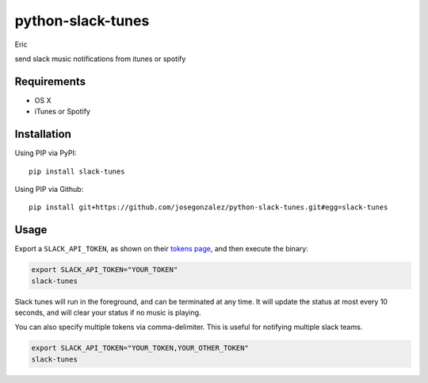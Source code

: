 python-slack-tunes
--------------------
Eric 

send slack music notifications from itunes or spotify

Requirements
============

- OS X
- iTunes or Spotify

Installation
============

Using PIP via PyPI::

    pip install slack-tunes

Using PIP via Github::

    pip install git+https://github.com/josegonzalez/python-slack-tunes.git#egg=slack-tunes

Usage
=====

Export a ``SLACK_API_TOKEN``, as shown on their `tokens page <https://get.slack.help/hc/en-us/articles/215770388-Create-and-regenerate-API-tokens>`_, and then execute the binary:

.. code-block:: shell

    export SLACK_API_TOKEN="YOUR_TOKEN"
    slack-tunes

Slack tunes will run in the foreground, and can be terminated at any time. It will update the status at most every 10 seconds, and will clear your status if no music is playing.


You can also specify multiple tokens via comma-delimiter. This is useful for notifying multiple slack teams.

.. code-block:: shell

    export SLACK_API_TOKEN="YOUR_TOKEN,YOUR_OTHER_TOKEN"
    slack-tunes

.. image:: https://cdn.rawgit.com/josegonzalez/python-slack-tunes/2383034e/demo.png
    :width: 1010px
    :align: center
    :height: 382px
    :alt: demo of slack-tunes output
